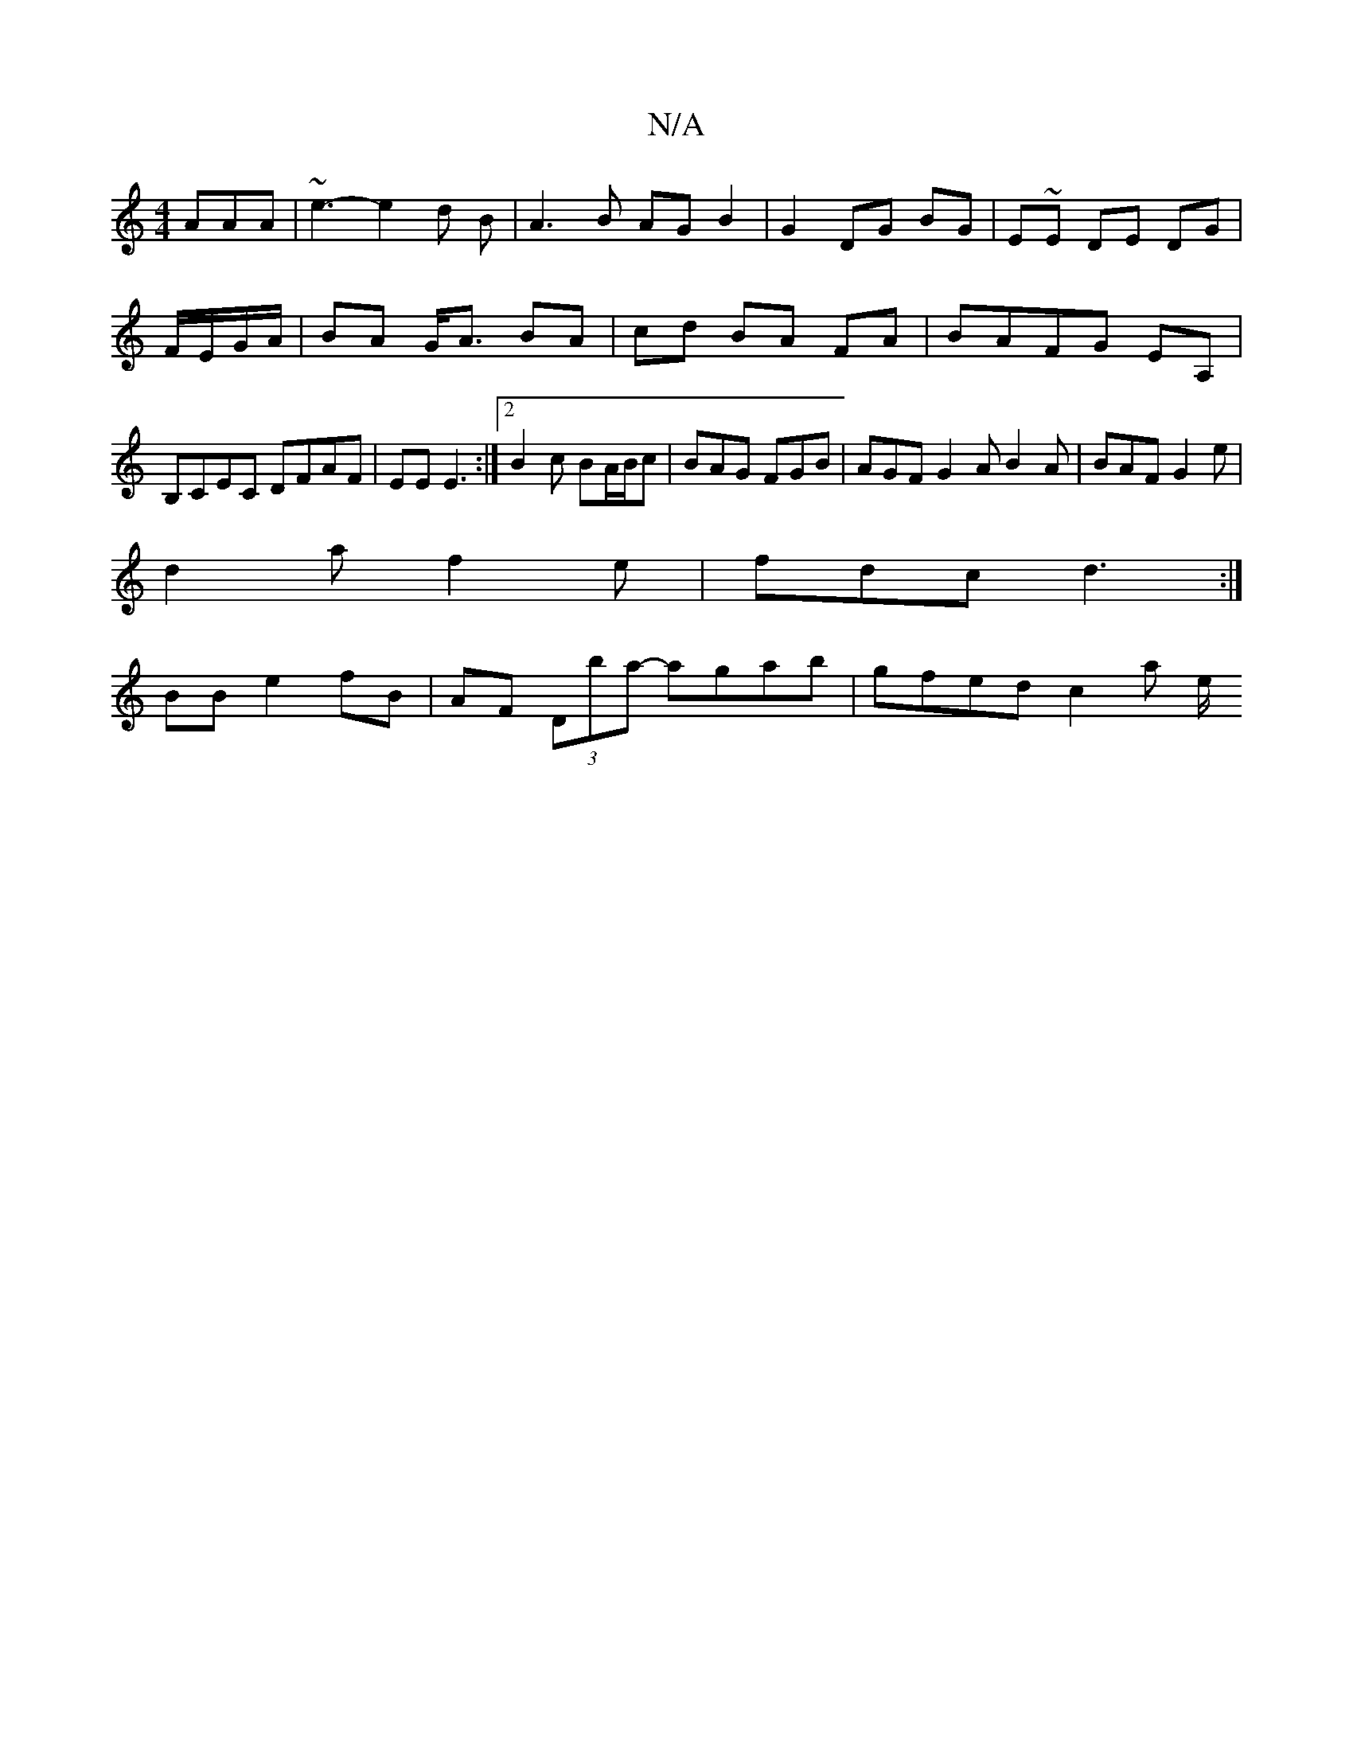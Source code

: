X:1
T:N/A
M:4/4
R:N/A
K:Cmajor
AAA|~e3-e2d B|A3 B AGB2|G2 DG BG|E~E DE DG|F/E/G/A/ | BA G<A BA|cd BA FA|BAFG EA,|B,CEC DFAF|EEE3 :|2 B2c BA/2B/2c|BAG FGB|AGF G2A B2A|BAF G2e|
d2a f2e|fdc d3:|
BB e2 fB |AF (3Dba- agab | gfed c2 a e/